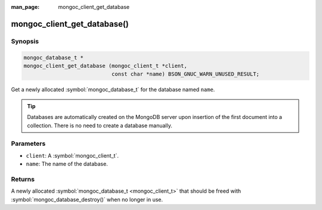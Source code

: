 :man_page: mongoc_client_get_database

mongoc_client_get_database()
============================

Synopsis
--------

.. code-block:: c

  mongoc_database_t *
  mongoc_client_get_database (mongoc_client_t *client,
                              const char *name) BSON_GNUC_WARN_UNUSED_RESULT;

Get a newly allocated :symbol:`mongoc_database_t` for the database named ``name``.

.. tip::

  Databases are automatically created on the MongoDB server upon insertion of the first document into a collection. There is no need to create a database manually.

Parameters
----------

* ``client``: A :symbol:`mongoc_client_t`.
* ``name``: The name of the database.

Returns
-------

A newly allocated :symbol:`mongoc_database_t <mongoc_client_t>` that should be freed with :symbol:`mongoc_database_destroy()` when no longer in use.

